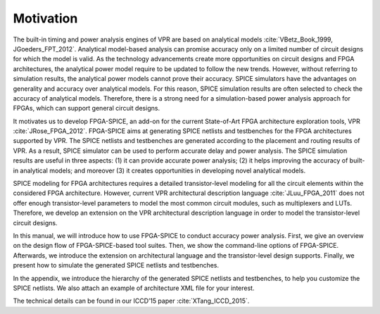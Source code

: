 Motivation
==========

The built-in timing and power analysis engines of VPR are based on analytical models :cite:`VBetz_Book_1999, JGoeders_FPT_2012`. Analytical model-based analysis can promise accuracy only on a limited number of circuit designs for which the model is valid. As the technology advancements create more opportunities on circuit designs and FPGA architectures, the analytical power model require to be updated to follow the new trends. However, without referring to simulation results, the analytical power models cannot prove their accuracy. SPICE simulators have the advantages on generality and accuracy over analytical models. For this reason, SPICE simulation results are often selected to check the accuracy of analytical models. Therefore, there is a strong need for a simulation-based power analysis approach for FPGAs, which can support general circuit designs.

It motivates us to develop FPGA-SPICE, an add-on for the current State-of-Art FPGA architecture exploration tools, VPR :cite:`JRose_FPGA_2012`.
FPGA-SPICE aims at generating SPICE netlists and testbenches for the FPGA architectures supported by VPR. The SPICE netlists and testbenches are generated according to the placement and routing results of VPR. As a result, SPICE simulator can be used to perform accurate delay and power analysis. The SPICE simulation results are useful in three aspects: (1) it can provide accurate power analysis; (2) it helps improving the accuracy of built-in analytical models; and moreover (3) it creates opportunities in developing novel analytical models.

SPICE modeling for FPGA architectures requires a detailed transistor-level modeling for all the circuit elements within the considered FPGA architecture. However, current VPR architectural description language :cite:`JLuu_FPGA_2011` does not offer enough transistor-level parameters to model the most common circuit modules, such as multiplexers and LUTs. Therefore, we develop an extension on the VPR architectural description language in order to model the transistor-level circuit designs.

In this manual, we will introduce how to use FPGA-SPICE to conduct accuracy power analysis. First, we give an overview on the design flow of FPGA-SPICE-based tool suites. Then, we show the command-line options of FPGA-SPICE. Afterwards, we introduce the extension on architectural language and the transistor-level design supports. Finally, we present how to simulate the generated SPICE netlists and testbenches. 

In the appendix, we introduce the hierarchy of the generated SPICE netlists and testbenches, to help you customize the SPICE netlists. We also attach an example of architecture XML file for your interest.

The technical details can be found in our ICCD’15 paper :cite:`XTang_ICCD_2015`.

